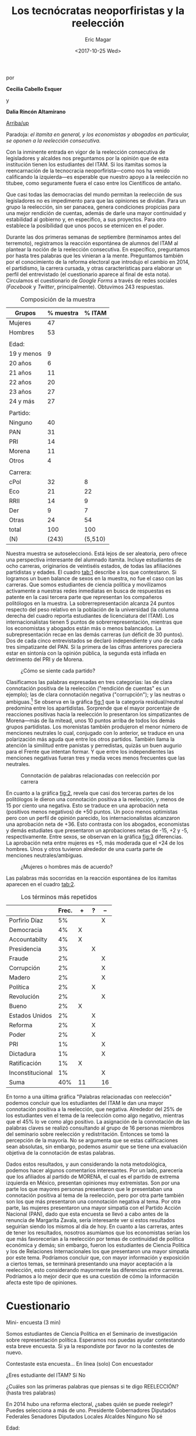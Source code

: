 #+TITLE: Los tecnócratas neoporfiristas y la reelección
#+AUTHOR: Eric Magar
#+DATE:  <2017-10-25 Wed>
#+OPTIONS: toc:nil # don't place toc in default location
# # will change captions to Spanish, see https://lists.gnu.org/archive/html/emacs-orgmode/2010-03/msg00879.html
#+LANGUAGE: es 

# style sheet
#+HTML_HEAD: <link rel="stylesheet" type="text/css" href="../css/stylesheet.css" />

#+BEGIN_CENTER
por

*Cecilia Cabello Esquer*

y

*Dalia Rincón Altamirano*
#+END_CENTER

#+OPTIONS: broken-links:mark

# #+LINK_UP: index.html
[[../index.html][Arriba/up]]

Paradoja: /el itamita en general, y los economistas y abogados en particular, se oponen a la reelección consecutiva./

[[file:../img/dcWordcloud.png]]

Con la inminente entrada en vigor de la reelección consecutiva de legisladores y alcaldes nos preguntamos por la opinión que de esta institución tienen los estudiantes del ITAM. Si los itamitas somos la reencarnación de la tecnocracia neoporfirista---como nos ha venido calificando la izquierda---es esperable que nuestro apoyo a la reelección no titubee, como seguramente fuera el caso entre los Científicos de antaño.

Que casi todas las democracias del mundo permitan la reelección de sus legisladores no es impedimento para que las opiniones se dividan. Para un grupo la reelección, sin ser panacea, genera condiciones propicias para una mejor rendición de cuentas, además de darle una mayor continuidad y estabilidad al gobierno y, en específico, a sus proyectos. Para otro establece la posibilidad que unos pocos se eternicen en el poder. 

Durante las dos primeras semanas de septiembre (terminamos antes del terremoto), registramos la reacción espontánea de alumnos del ITAM al plantear la noción de la reelección consecutiva. En específico, preguntamos por hasta tres palabras que les vinieran a la mente. Preguntamos también por el conocimiento de la reforma electoral que introdujo el cambio en 2014, el partidismo, la carrera cursada, y otras características para elaborar un perfil del entrevistado (el cuestionario aparece al final de esta nota). Circulamos el cuestionario de /Google Forms/ a través de redes sociales (/Facebook/ y /Twitter/, principalmente). Obtuvimos 243 respuestas. 


#+CAPTION: Composición de la muestra
#+NAME:   tab:1
| Grupos     | % muestra |  % ITAM |
|------------+-----------+---------|
| Mujeres    |        47 |         |
| Hombres    |        53 |         |
|            |           |         |
| Edad:      |           |         |
| 19 y menos |         9 |         |
| 20 años    |         6 |         |
| 21 años    |        11 |         |
| 22 años    |        20 |         |
| 23 años    |        27 |         |
| 24 y más   |        27 |         |
|            |           |         |
| Partido:   |           |         |
| Ninguno    |        40 |         |
| PAN        |        31 |         |
| PRI        |        14 |         |
| Morena     |        11 |         |
| Otros      |         4 |         |
|            |           |         |
| Carrera:   |           |         |
| cPol       |        32 |       8 | +24
| Eco        |        21 |      22 | par
| RRII       |        14 |       9 |  +5
| Der        |         9 |       7 |  +2
| Otras      |        24 |      54 | -30
|------------+-----------+---------|
| total      |       100 |     100 |
| (N)        |     (243) | (5,510) |

Nuestra muestra se autoseleccionó. Está lejos de ser aleatoria, pero ofrece una perspectiva interesante del alumnado itamita. Incluye estudiantes de ocho carreras, originarios de veintiséis estados, de todas las afiliaciónes partidistas y edades. El cuadro [[tab:1]] describe a los que contestaron. Si logramos un buen balance de sexos en la muestra, no fue el caso con las carreras. Que somos estudiantes de ciencia política y movilizamos activamente a nuestras redes inmediatas en busca de respuestas es patente en la casi tercera parte que representan los compañeros politólogos en la muestra. La sobrerrepresentación alcanza 24 puntos respecto del peso relativo en la población de la universidad (la columna derecha del cuadro reporta estudiantes de licenciatura del ITAM). Los internacionalistas tienen 5 puntos de sobrerrepresentación, mientras que los economistas y abogados están más o menos balancados. La subrepresentación recae en las demás carreras (un déficit de 30 puntos). Dos de cada cinco entrevistados se declaró independiente y uno de cada tres simpatizante del PAN. Si la primera de las cifras anteriores pareciera estar en sintonía con la opinión pública, la segunda está inflada en detrimento del PRI y de Morena.  


#+CAPTION: ¿Cómo se siente cada partido?
#+NAME:   fig:1
[[file:../img/dcFig5.png]]

Clasificamos las palabras expresadas en tres categorías: las de clara connotación positiva de la reelección ("rendición de cuentas" es un ejemplo); las de clara connotación negativa ("corrupción"); y las neutras o ambiguas.[fn:1] Se observa en la gráfica [[fig:1]] que la categoría residual/neutral predomina entre los apartidistas. Sorprende que el mayor porcentaje de reacciones positivas hacia la reelección lo presentaron los simpatizantes de Morena---más de lla mitead, unos 10 puntos arriba de todos los demás grupos partidistas. Los morenistas también produjeron el menor número de menciones neutrales lo cual, conjugado con lo anterior, se traduce en una polarización más aguda que entre los otros partidos. También llama la atención la similitud entre panistas y perredistas, quizás un buen augurio para el Frente que intentan formar. Y que entre los independientes las menciones negativas fueran tres y media veces menos frecuentes que las neutrales. 

#+CAPTION: Connotación de palabras relacionadas con reelección por carrera
#+NAME:   fig:2
[[file:../img/dcFig4.png]]

En cuanto a la gráfica [[fig:2]], revela que casi dos terceras partes de los politólogos le dieron una connotación positiva a la reelección, y menos de 15 por ciento una negativa. Esto se traduce en una aprobación neta (positivos menos negativos) de +50 puntos. Un poco menos optimistas pero con un perfil de opinión parecido, los internacionalistas alcanzaron una aprobación neta de +36. Esto contrasta con los abogados, economistas y demás estudiates que presentaron un aprobaciones netas de -15, +2 y -5, respectivamente. Entre sexos, se observan en la gráfica [[fig:3]] diferencias. La aprobación neta entre mujeres es +5, más moderada que el +24 de los hombres. Unos y otros tuvieron alrededor de una cuarta parte de menciones neutrales/ambiguas. 

#+CAPTION: ¿Mujeres o hombres más de acuerdo?
#+NAME:   fig:3
[[file:../img/dcFig3.png]]

Las palabras más socorridas en la reacción espontánea de los itamitas aparecen en el cuadro [[tab:2]].

#+CAPTION: Los términos más repetidos
#+NAME:   tab:2
|                  | Frec. | +  | ? | -- |
|------------------+-------+----+---+----|
| Porfirio Díaz    |    5% |    |   | X  |
| Democracia       |    4% | X  |   |    |
| Accountabilty    |    4% | X  |   |    |
| Presidencia      |    3% |    | X |    |
| Fraude           |    2% |    |   | X  |
| Corrupción       |    2% |    |   | X  |
| Madero           |    2% |    |   | X  |
| Política         |    2% |    | X |    |
| Revolución       |    2% |    |   | X  |
| Bueno            |    2% | X  |   |    |
| Estados Unidos   |    2% |    | X |    |
| Reforma          |    2% |    | X |    |
| Poder            |    2% |    | X |    |
| PRI              |    1% |    |   | X  |
| Dictadura        |    1% |    |   | X  |
| Ratificación     |    1% | X  |   |    |
| Inconstitucional |    1% |    |   | X  |
|------------------+-------+----+---+----|
| Suma             |   40% | 11 |   | 16 |

En torno a una última gráfica "Palabras relacionadas con reelección" podemos concluir que los estudiantes del ITAM le dan una mayor connotación positiva a la reelección, que negativa. Alrededor del 25% de los estudiantes ven el tema de la reelección como algo negativo, mientras que el 45% lo ve como algo positivo. La asignación de la connotación de las palabras claves se realizó consultando al grupo de 16 personas miembros del seminario sobre reelección y redistritación. Entonces se tomó la percepción de la mayoría. No se argumenta que se estas calificaciones sean absolutas, sin embargo, podemos asumir que se tiene una evaluación objetiva de la connotación de estas palabras.

Dados estos resultados, y aun considerando la nota metodológica, podemos hacer algunos comentarios interesantes. Por un lado, parecería que los afiliados al partido de MORENA, el cual es el partido de extrema izquierda en México, presentan opiniones muy extremistas. Son por una parte los que mayores personas presentaron que le presentaban una connotación positiva al tema de la reelección, pero por otra parte también son los que más presentaron una connotación negativa al tema. Por otra parte, las mujeres presentaron una mayor simpatía con el Partido Acción Nacional (PAN), dado que esta encuesta se llevó a cabo antes de la renuncia de Margarita Zavala, sería interesante ver si estos resultados seguirían siendo los mismos al día de hoy. En cuanto a las carreras, antes de tener los resultados, nosotros asumíamos que los economistas serían los que más favorecerían a la reelección por temas de continuidad de política económica y demás; sin embargo, fueron los estudiantes de Ciencia Política y los de Relaciones Internacionales los que presentaron una mayor simpatía por este tema. Podríamos concluir que, con mayor información y exposición a ciertos temas, se terminará presentando una mayor aceptación a la reelección, esto considerando mayormente las diferencias entre carreras. Podríamos a lo mejor decir que es una cuestión de cómo la información afecta este tipo de opiniones. 


* Cuestionario

Mini- encuesta (3 min)

Somos estudiantes de Ciencia Política en el Seminario de investigación sobre representación política. Esperamos nos puedas ayudar contestando esta breve encuesta. Si ya la respondiste por favor no la contestes de nuevo.

Contestaste esta encuesta…
En línea (solo)
Con encuestador

¿Eres estudiante del ITAM?
Sí
No

¿Cuáles son las primeras palabras que piensas si te digo REELECCIÓN? (hasta tres palabras)


En 2014 hubo una reforma electoral, ¿sabes quién se puede reelegir? Puedes selecciona a más de uno. 
Presidente
Gobernadores
Diputados Federales
Senadores
Diputados Locales
Alcaldes
Ninguno
No sé 

Edad:


Carrera. Si estás en un plan conjunto o simultaneo selecciona ambas carreas. 
Ciencia Política
Derecho
Administración de Empresas
Dirección Financiera
Contaduría
Relaciones Internacionales
Mecatrónica
Matemáticas Aplicadas
Computación
Ingeniería en Negocios
Telecomunicaciones
Actuaría
Economía
Ingeniería Industrial
Otra

Sexo
Masculino
Femenino

Estado de procedencia:


¿Con cuál partido político simpatizas?
PRI 

PAN 

PRD 

PVEM

MORENA
 
Otro 
Ninguno

Si contestaste alguno, ¿qué tanto simpatizas con tu partido?



[fn:1] Le pedimos a un grupo de XX que repitiera la clasificación para convencernos de la validez de nuestra clasificación arbitraria. (Reporten aquí la correspondencia con demás en grupo.)
